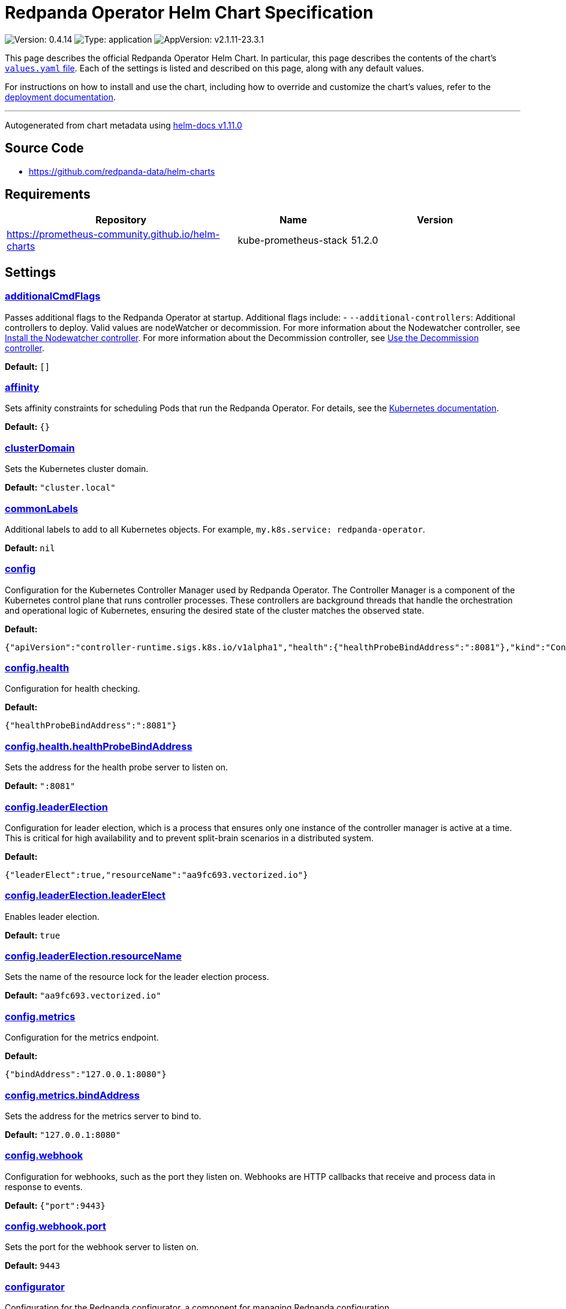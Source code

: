 = Redpanda Operator Helm Chart Specification

:description: Find the default values and descriptions of settings in the Redpanda Operator Helm chart.

image:https://img.shields.io/badge/Version-0.4.14-informational?style=flat-square[Version:
0.4.14]
image:https://img.shields.io/badge/Type-application-informational?style=flat-square[Type:
application]
image:https://img.shields.io/badge/AppVersion-v2.1.11--23.3.1-informational?style=flat-square[AppVersion:
v2.1.11-23.3.1]

This page describes the official Redpanda Operator Helm Chart. In
particular, this page describes the contents of the chart’s
https://github.com/redpanda-data/helm-charts/blob/main/charts/operator/values.yaml[`values.yaml`
file]. Each of the settings is listed and described on this page, along
with any default values.

For instructions on how to install and use the chart, including how to
override and customize the chart’s values, refer to the
https://docs.redpanda.com/docs/deploy/deployment-option/self-hosted/kubernetes/kubernetes-deploy/[deployment
documentation].

'''''

Autogenerated from chart metadata using
https://github.com/norwoodj/helm-docs/releases/v1.11.0[helm-docs
v1.11.0]

== Source Code

* https://github.com/redpanda-data/helm-charts

== Requirements

[width="100%",cols="45%,22%,33%",options="header",]
|===
|Repository |Name |Version
|https://prometheus-community.github.io/helm-charts
|kube-prometheus-stack |51.2.0
|===

== Settings

=== link:++https://artifacthub.io/packages/helm/redpanda-data/operator?modal=values&path=additionalCmdFlags++[additionalCmdFlags]

Passes additional flags to the Redpanda Operator at startup. Additional
flags include: - `--additional-controllers`: Additional controllers to
deploy. Valid values are nodeWatcher or decommission. For more
information about the Nodewatcher controller, see
https://docs.redpanda.com/current/manage/kubernetes/k-scale-redpanda/#node-pvc[Install
the Nodewatcher controller]. For more information about the Decommission
controller, see
https://docs.redpanda.com/current/manage/kubernetes/k-decommission-brokers/#Automated[Use
the Decommission controller].

*Default:* `[]`

=== link:++https://artifacthub.io/packages/helm/redpanda-data/operator?modal=values&path=affinity++[affinity]

Sets affinity constraints for scheduling Pods that run the Redpanda
Operator. For details, see the
https://kubernetes.io/docs/concepts/scheduling-eviction/assign-pod-node/#affinity-and-anti-affinity[Kubernetes
documentation].

*Default:* `{}`

=== link:++https://artifacthub.io/packages/helm/redpanda-data/operator?modal=values&path=clusterDomain++[clusterDomain]

Sets the Kubernetes cluster domain.

*Default:* `"cluster.local"`

=== link:++https://artifacthub.io/packages/helm/redpanda-data/operator?modal=values&path=commonLabels++[commonLabels]

Additional labels to add to all Kubernetes objects. For example,
`my.k8s.service: redpanda-operator`.

*Default:* `nil`

=== link:++https://artifacthub.io/packages/helm/redpanda-data/operator?modal=values&path=config++[config]

Configuration for the Kubernetes Controller Manager used by Redpanda
Operator. The Controller Manager is a component of the Kubernetes
control plane that runs controller processes. These controllers are
background threads that handle the orchestration and operational logic
of Kubernetes, ensuring the desired state of the cluster matches the
observed state.

*Default:*

....
{"apiVersion":"controller-runtime.sigs.k8s.io/v1alpha1","health":{"healthProbeBindAddress":":8081"},"kind":"ControllerManagerConfig","leaderElection":{"leaderElect":true,"resourceName":"aa9fc693.vectorized.io"},"metrics":{"bindAddress":"127.0.0.1:8080"},"webhook":{"port":9443}}
....

=== link:++https://artifacthub.io/packages/helm/redpanda-data/operator?modal=values&path=config.health++[config.health]

Configuration for health checking.

*Default:*

....
{"healthProbeBindAddress":":8081"}
....

=== link:++https://artifacthub.io/packages/helm/redpanda-data/operator?modal=values&path=config.health.healthProbeBindAddress++[config.health.healthProbeBindAddress]

Sets the address for the health probe server to listen on.

*Default:* `":8081"`

=== link:++https://artifacthub.io/packages/helm/redpanda-data/operator?modal=values&path=config.leaderElection++[config.leaderElection]

Configuration for leader election, which is a process that ensures only
one instance of the controller manager is active at a time. This is
critical for high availability and to prevent split-brain scenarios in a
distributed system.

*Default:*

....
{"leaderElect":true,"resourceName":"aa9fc693.vectorized.io"}
....

=== link:++https://artifacthub.io/packages/helm/redpanda-data/operator?modal=values&path=config.leaderElection.leaderElect++[config.leaderElection.leaderElect]

Enables leader election.

*Default:* `true`

=== link:++https://artifacthub.io/packages/helm/redpanda-data/operator?modal=values&path=config.leaderElection.resourceName++[config.leaderElection.resourceName]

Sets the name of the resource lock for the leader election process.

*Default:* `"aa9fc693.vectorized.io"`

=== link:++https://artifacthub.io/packages/helm/redpanda-data/operator?modal=values&path=config.metrics++[config.metrics]

Configuration for the metrics endpoint.

*Default:*

....
{"bindAddress":"127.0.0.1:8080"}
....

=== link:++https://artifacthub.io/packages/helm/redpanda-data/operator?modal=values&path=config.metrics.bindAddress++[config.metrics.bindAddress]

Sets the address for the metrics server to bind to.

*Default:* `"127.0.0.1:8080"`

=== link:++https://artifacthub.io/packages/helm/redpanda-data/operator?modal=values&path=config.webhook++[config.webhook]

Configuration for webhooks, such as the port they listen on. Webhooks
are HTTP callbacks that receive and process data in response to events.

*Default:* `{"port":9443}`

=== link:++https://artifacthub.io/packages/helm/redpanda-data/operator?modal=values&path=config.webhook.port++[config.webhook.port]

Sets the port for the webhook server to listen on.

*Default:* `9443`

=== link:++https://artifacthub.io/packages/helm/redpanda-data/operator?modal=values&path=configurator++[configurator]

Configuration for the Redpanda configurator, a component for managing
Redpanda configuration.

*Default:*

....
{"pullPolicy":"IfNotPresent","repository":"docker.redpanda.com/redpandadata/configurator"}
....

=== link:++https://artifacthub.io/packages/helm/redpanda-data/operator?modal=values&path=configurator.pullPolicy++[configurator.pullPolicy]

Sets the `pullPolicy` for the Redpanda configurator image.

*Default:* `"IfNotPresent"`

=== link:++https://artifacthub.io/packages/helm/redpanda-data/operator?modal=values&path=configurator.repository++[configurator.repository]

Sets the repository in which the Redpanda configurator image is
available.

*Default:*

....
"docker.redpanda.com/redpandadata/configurator"
....

=== link:++https://artifacthub.io/packages/helm/redpanda-data/operator?modal=values&path=fullnameOverride++[fullnameOverride]

Overrides the `redpanda-operator.fullname` template.

*Default:* `""`

=== link:++https://artifacthub.io/packages/helm/redpanda-data/operator?modal=values&path=image++[image]

Container image settings.

*Default:*

....
{"pullPolicy":"IfNotPresent","repository":"docker.redpanda.com/redpandadata/redpanda-operator"}
....

=== link:++https://artifacthub.io/packages/helm/redpanda-data/operator?modal=values&path=image.pullPolicy++[image.pullPolicy]

Sets the `pullPolicy` for the `redpanda-operator` image.

*Default:* `"IfNotPresent"`

=== link:++https://artifacthub.io/packages/helm/redpanda-data/operator?modal=values&path=image.repository++[image.repository]

Sets the repository from which to pull the `redpanda-operator` image.

*Default:*

....
"docker.redpanda.com/redpandadata/redpanda-operator"
....

=== link:++https://artifacthub.io/packages/helm/redpanda-data/operator?modal=values&path=imagePullSecrets++[imagePullSecrets]

Pull secrets may be used to provide credentials to image repositories
See the
https://kubernetes.io/docs/tasks/configure-pod-container/pull-image-private-registry/[Kubernetes
documentation].

*Default:* `[]`

=== link:++https://artifacthub.io/packages/helm/redpanda-data/operator?modal=values&path=kubeRbacProxy++[kubeRbacProxy]

Configuration for the `kube-rbac-proxy`, a component that provides an
HTTP proxy to perform authorization checks.

*Default:*

....
{"image":{"pullPolicy":"IfNotPresent","repository":"gcr.io/kubebuilder/kube-rbac-proxy","tag":"v0.14.0"}}
....

=== link:++https://artifacthub.io/packages/helm/redpanda-data/operator?modal=values&path=kubeRbacProxy.image++[kubeRbacProxy.image]

Sets settings for pulling the `kube-rbac-proxy` image.

*Default:*

....
{"pullPolicy":"IfNotPresent","repository":"gcr.io/kubebuilder/kube-rbac-proxy","tag":"v0.14.0"}
....

=== link:++https://artifacthub.io/packages/helm/redpanda-data/operator?modal=values&path=kubeRbacProxy.image.pullPolicy++[kubeRbacProxy.image.pullPolicy]

Sets the `pullPolicy` for `kube-rbac-proxy` image

*Default:* `"IfNotPresent"`

=== link:++https://artifacthub.io/packages/helm/redpanda-data/operator?modal=values&path=kubeRbacProxy.image.repository++[kubeRbacProxy.image.repository]

Sets the repository in which the `kube-rbac-proxy` image is available.

*Default:*

....
"gcr.io/kubebuilder/kube-rbac-proxy"
....

=== link:++https://artifacthub.io/packages/helm/redpanda-data/operator?modal=values&path=kubeRbacProxy.image.tag++[kubeRbacProxy.image.tag]

Sets the `kube-rbac-proxy` image tag.

*Default:* `"v0.14.0"`

=== link:++https://artifacthub.io/packages/helm/redpanda-data/operator?modal=values&path=logLevel++[logLevel]

Log level Valid values (from least to most verbose) are: `fatal`,
`panic`, `error`, `info` and `debug`.

*Default:* `"info"`

=== link:++https://artifacthub.io/packages/helm/redpanda-data/operator?modal=values&path=monitoring++[monitoring]

Configuration for monitoring.

*Default:*

....
{"deployPrometheusKubeStack":false,"enabled":false}
....

=== link:++https://artifacthub.io/packages/helm/redpanda-data/operator?modal=values&path=monitoring.deployPrometheusKubeStack++[monitoring.deployPrometheusKubeStack]

Deploys the
https://prometheus-community.github.io/helm-charts/[Prometheus community
Helm chart].

*Default:* `false`

=== link:++https://artifacthub.io/packages/helm/redpanda-data/operator?modal=values&path=monitoring.enabled++[monitoring.enabled]

Creates a ServiceMonitor that can be used by Prometheus-Operator or
VictoriaMetrics-Operator to scrape the metrics.

*Default:* `false`

=== link:++https://artifacthub.io/packages/helm/redpanda-data/operator?modal=values&path=nameOverride++[nameOverride]

Overrides the `redpanda-operator.name` template.

*Default:* `""`

=== link:++https://artifacthub.io/packages/helm/redpanda-data/operator?modal=values&path=nodeSelector++[nodeSelector]

Node selection constraints for scheduling Pods on specific nodes. For
details, see the
https://kubernetes.io/docs/concepts/configuration/assign-pod-node/#nodeselector[Kubernetes
documentation].

*Default:* `{}`

=== link:++https://artifacthub.io/packages/helm/redpanda-data/operator?modal=values&path=podAnnotations++[podAnnotations]

*Default:* `{}`

=== link:++https://artifacthub.io/packages/helm/redpanda-data/operator?modal=values&path=podLabels++[podLabels]

*Default:* `{}`

=== link:++https://artifacthub.io/packages/helm/redpanda-data/operator?modal=values&path=rbac++[rbac]

Role-based Access Control (RBAC) configuration for the Redpanda
Operator.

*Default:*

....
{"create":true,"createAdditionalControllerCRs":false,"createRPKBundleCRs":false}
....

=== link:++https://artifacthub.io/packages/helm/redpanda-data/operator?modal=values&path=rbac.create++[rbac.create]

Enables the creation of additional RBAC roles.

*Default:* `true`

=== link:++https://artifacthub.io/packages/helm/redpanda-data/operator?modal=values&path=rbac.createAdditionalControllerCRs++[rbac.createAdditionalControllerCRs]

Creates additional RBAC cluster roles that are needed to run additional
controllers using `additionalCmdFlags`.

*Default:* `false`

=== link:++https://artifacthub.io/packages/helm/redpanda-data/operator?modal=values&path=rbac.createRPKBundleCRs++[rbac.createRPKBundleCRs]

Create RBAC cluster roles needed for the Redpanda Helm chart’s
`rbac.enabled' feature.

*Default:* `false`

=== link:++https://artifacthub.io/packages/helm/redpanda-data/operator?modal=values&path=replicaCount++[replicaCount]

Sets the number of instances of the Redpanda Operator to deploy. Each
instance is deployed as a Pod. All instances are managed by a Deployment
resource.

*Default:* `1`

=== link:++https://artifacthub.io/packages/helm/redpanda-data/operator?modal=values&path=resources++[resources]

Sets resources requests/limits for Redpanda Operator Pods. By default
requests and limits are not set to increase the chances that the charts
run on environments with few resources, such as Minikube. To specify
resources, uncomment the following lines, adjust them as necessary, and
remove the curly braces after `resources`.

*Default:* `{}`

=== link:++https://artifacthub.io/packages/helm/redpanda-data/operator?modal=values&path=scope++[scope]

Sets the scope of the Redpanda Operator. Valid values are `Cluster` or
`Namespace`. The Cluster scope is deprecated because it deploys the
deprecated version of the Redpanda Operator. Use the default Namespace
scope. In the Namespace scope, the Redpanda Operator manages Redpanda
resources that are deployed in the same namespace as itself.

*Default:* `"Namespace"`

=== link:++https://artifacthub.io/packages/helm/redpanda-data/operator?modal=values&path=serviceAccount++[serviceAccount]

Service account management.

*Default:* `{"create":true,"name":null}`

=== link:++https://artifacthub.io/packages/helm/redpanda-data/operator?modal=values&path=serviceAccount.create++[serviceAccount.create]

Specifies whether a service account should be created.

*Default:* `true`

=== link:++https://artifacthub.io/packages/helm/redpanda-data/operator?modal=values&path=serviceAccount.name++[serviceAccount.name]

The name of the service account to use. If not set and
`serviceAccount.create` is `true`, a name is generated using the
`redpanda-operator.fullname` template.

*Default:* `nil`

=== link:++https://artifacthub.io/packages/helm/redpanda-data/operator?modal=values&path=tolerations++[tolerations]

Taints to be tolerated by Pods. For details, see the
https://kubernetes.io/docs/concepts/configuration/taint-and-toleration/[Kubernetes
documentation].

*Default:* `[]`

=== link:++https://artifacthub.io/packages/helm/redpanda-data/operator?modal=values&path=webhook++[webhook]

Specifies whether to create Webhook resources both to intercept and
potentially modify or reject Kubernetes API requests as well as
authenticate requests to the Kubernetes API. Only valid when `scope` is
set to Cluster.

*Default:* `{"enabled":false}`

=== link:++https://artifacthub.io/packages/helm/redpanda-data/operator?modal=values&path=webhook.enabled++[webhook.enabled]

Creates the Webhook resources.

*Default:* `false`

=== link:++https://artifacthub.io/packages/helm/redpanda-data/operator?modal=values&path=webhookSecretName++[webhookSecretName]

*Default:* `"webhook-server-cert"`
